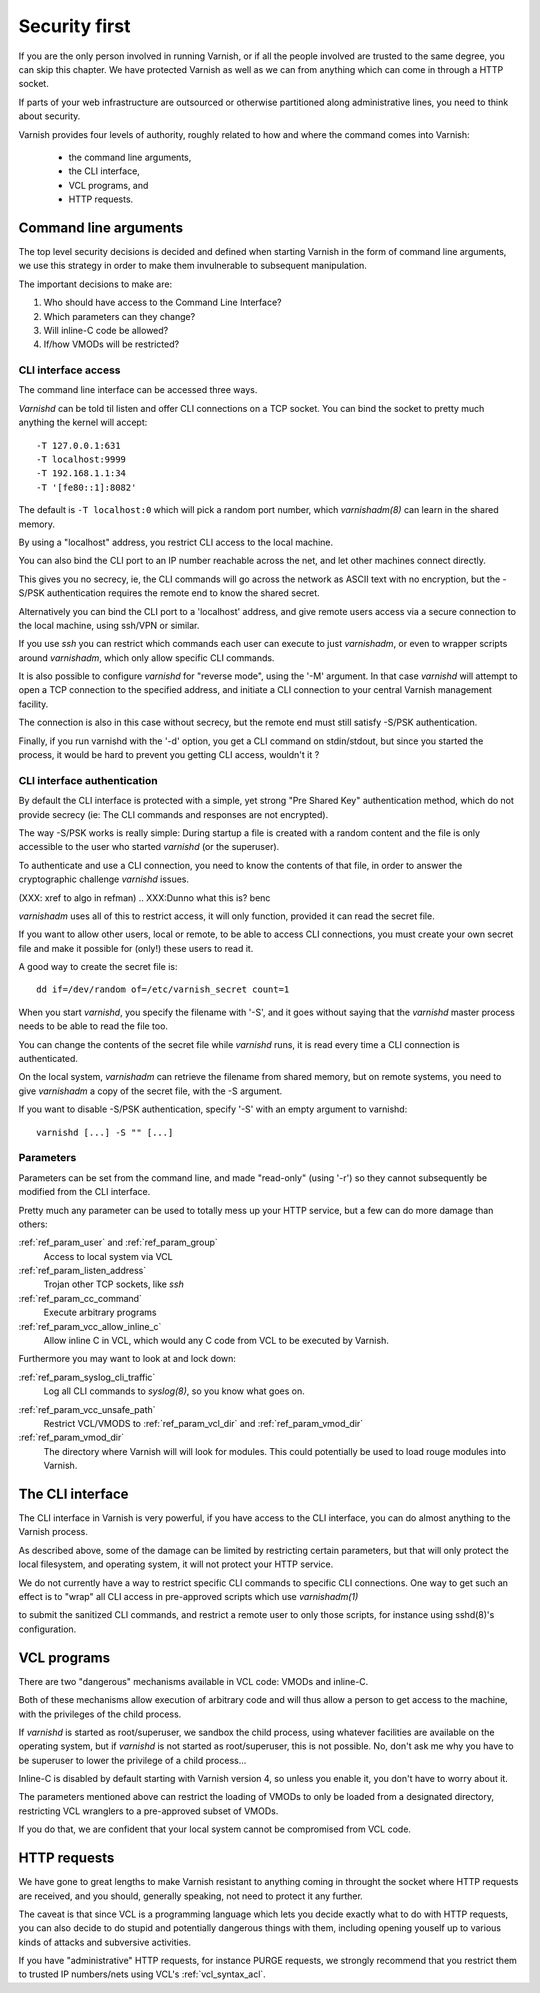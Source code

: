 .. _run_security:

Security first
==============

If you are the only person involved in running Varnish, or if all
the people involved are trusted to the same degree, you can skip
this chapter. We have protected Varnish as well as we can from
anything which can come in through a HTTP socket.

If parts of your web infrastructure are outsourced or otherwise
partitioned along administrative lines, you need to think about
security.

Varnish provides four levels of authority, roughly related to
how and where the command comes into Varnish:

  * the command line arguments,

  * the CLI interface,

  * VCL programs, and

  * HTTP requests.

Command line arguments
----------------------

The top level security decisions is decided and defined when starting Varnish in the form of command line arguments, we use this strategy in order to make them invulnerable to subsequent manipulation.

The important decisions to make are:

#. Who should have access to the Command Line Interface?

#. Which parameters can they change?

#. Will inline-C code be allowed?

#. If/how VMODs will be restricted?

CLI interface access
^^^^^^^^^^^^^^^^^^^^

The command line interface can be accessed three ways.

`Varnishd` can be told til listen and offer CLI connections
on a TCP socket. You can bind the socket to pretty
much anything the kernel will accept::

	-T 127.0.0.1:631
	-T localhost:9999
	-T 192.168.1.1:34
	-T '[fe80::1]:8082'

The default is ``-T localhost:0`` which will pick a random
port number, which `varnishadm(8)` can learn in the shared
memory.

.. XXX:Me no understand sentence above, (8)? and learn in the shared memory? Stored and retrieved by varnishadm from th e shared memory? benc 

By using a "localhost" address, you restrict CLI access
to the local machine.

You can also bind the CLI port to an IP number reachable across
the net, and let other machines connect directly.

This gives you no secrecy, ie, the CLI commands will
go across the network as ASCII text with no encryption, but
the -S/PSK authentication requires the remote end to know
the shared secret.

Alternatively you can bind the CLI port to a 'localhost' address,
and give remote users access via a secure connection to the local
machine, using ssh/VPN or similar.

If you use `ssh` you can restrict which commands each user can execute to
just `varnishadm`, or even to wrapper scripts around `varnishadm`, which
only allow specific CLI commands.

It is also possible to configure `varnishd` for "reverse mode", using
the '-M' argument.  In that case `varnishd` will attempt to open a
TCP connection to the specified address, and initiate a CLI connection
to your central Varnish management facility.

.. XXX:Maybe a sample command here with a brief explanation? benc

The connection is also in this case without secrecy, but
the remote end must still satisfy -S/PSK authentication.

.. XXX:Without encryption instead of secrecy? benc

Finally, if you run varnishd with the '-d' option, you get a CLI
command on stdin/stdout, but since you started the process, it
would be hard to prevent you getting CLI access, wouldn't it ?


CLI interface authentication
^^^^^^^^^^^^^^^^^^^^^^^^^^^^

By default the CLI interface is protected with a simple, yet
strong "Pre Shared Key" authentication method, which do not provide
secrecy (ie: The CLI commands and responses are not encrypted).

.. XXX:Encryption instead of secrecy? benc

The way -S/PSK works is really simple:  During startup a file is
created with a random content and the file is only accessible to
the user who started `varnishd` (or the superuser).

To authenticate and use a CLI connection, you need to know the
contents of that file, in order to answer the cryptographic
challenge `varnishd` issues. 


(XXX: xref to algo in refman)
.. XXX:Dunno what this is? benc

`varnishadm` uses all of this to restrict access, it will only function,
provided it can read the secret file.

If you want to allow other users, local or remote, to be able to access CLI connections, you must create your
own secret file and make it possible for (only!) these users to
read it.

A good way to create the secret file is::

	dd if=/dev/random of=/etc/varnish_secret count=1

When you start `varnishd`, you specify the filename with '-S', and
it goes without saying that the `varnishd` master process needs
to be able to read the file too.

You can change the contents of the secret file while `varnishd`
runs, it is read every time a CLI connection is authenticated.

On the local system, `varnishadm` can retrieve the filename from
shared memory, but on remote systems, you need to give `varnishadm`
a copy of the secret file, with the -S argument.

If you want to disable -S/PSK authentication, specify '-S' with
an empty argument to varnishd::

	varnishd [...] -S "" [...]

Parameters
^^^^^^^^^^

Parameters can be set from the command line, and made "read-only"
(using '-r') so they cannot subsequently be modified from the CLI
interface.

Pretty much any parameter can be used to totally mess up your
HTTP service, but a few can do more damage than others:

:ref:`ref_param_user` and :ref:`ref_param_group`
	Access to local system via VCL

:ref:`ref_param_listen_address`
	Trojan other TCP sockets, like `ssh`

:ref:`ref_param_cc_command`
	Execute arbitrary programs

:ref:`ref_param_vcc_allow_inline_c`
        Allow inline C in VCL, which would any C code from VCL to be executed by Varnish.

Furthermore you may want to look at and lock down:

:ref:`ref_param_syslog_cli_traffic`
	Log all CLI commands to `syslog(8)`, so you know what goes on.
.. XXX: syslog(8)? benc


:ref:`ref_param_vcc_unsafe_path`
	Restrict VCL/VMODS to :ref:`ref_param_vcl_dir` and :ref:`ref_param_vmod_dir`

:ref:`ref_param_vmod_dir` 
        The directory where Varnish will will look
        for modules. This could potentially be used to load rouge
        modules into Varnish.

The CLI interface
-----------------

The CLI interface in Varnish is very powerful, if you have
access to the CLI interface, you can do almost anything to
the Varnish process.

As described above, some of the damage can be limited by restricting
certain parameters, but that will only protect the local filesystem,
and operating system, it will not protect your HTTP service.

We do not currently have a way to restrict specific CLI commands
to specific CLI connections. One way to get such an effect is to
"wrap" all CLI access in pre-approved scripts which use `varnishadm(1)`

.. XXX:what does the 1 stand for? benc

to submit the sanitized CLI commands, and restrict a remote user
to only those scripts, for instance using sshd(8)'s configuration.

.. XXX:what does the 8 stand for? benc

VCL programs
------------

There are two "dangerous" mechanisms available in VCL code:  VMODs
and inline-C.

Both of these mechanisms allow execution of arbitrary code and will
thus allow a person to get access to the machine, with the
privileges of the child process.

If `varnishd` is started as root/superuser, we sandbox the child
process, using whatever facilities are available on the operating
system, but if `varnishd` is not started as root/superuser, this is
not possible. No, don't ask me why you have to be superuser to
lower the privilege of a child process...

Inline-C is disabled by default starting with Varnish version 4, so unless
you enable it, you don't have to worry about it.

The parameters mentioned above can restrict the loading of VMODs to only 
be loaded from a designated directory, restricting VCL wranglers
to a pre-approved subset of VMODs.

If you do that, we are confident that your local system cannot be compromised
from VCL code.

HTTP requests
-------------

We have gone to great lengths to make Varnish resistant to anything
coming in throught the socket where HTTP requests are received, and
you should, generally speaking, not need to protect it any further.

The caveat is that since VCL is a programming language which lets you
decide exactly what to do with HTTP requests, you can also decide
to do stupid and potentially dangerous things with them, including opening youself up
to various kinds of attacks and subversive activities.

If you have "administrative" HTTP requests, for instance PURGE
requests, we strongly recommend that you restrict them to trusted
IP numbers/nets using VCL's :ref:`vcl_syntax_acl`.


